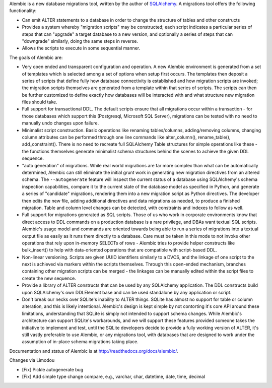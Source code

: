 Alembic is a new database migrations tool, written by the author
of `SQLAlchemy <http://www.sqlalchemy.org>`_.  A migrations tool
offers the following functionality:

* Can emit ALTER statements to a database in order to change
  the structure of tables and other constructs
* Provides a system whereby "migration scripts" may be constructed;
  each script indicates a particular series of steps that can "upgrade" a
  target database to a new version, and optionally a series of steps that can
  "downgrade" similarly, doing the same steps in reverse.
* Allows the scripts to execute in some sequential manner.

The goals of Alembic are:

* Very open ended and transparent configuration and operation.   A new
  Alembic environment is generated from a set of templates which is selected
  among a set of options when setup first occurs. The templates then deposit a
  series of scripts that define fully how database connectivity is established
  and how migration scripts are invoked; the migration scripts themselves are
  generated from a template within that series of scripts. The scripts can
  then be further customized to define exactly how databases will be
  interacted with and what structure new migration files should take.
* Full support for transactional DDL.   The default scripts ensure that all
  migrations occur within a transaction - for those databases which support
  this (Postgresql, Microsoft SQL Server), migrations can be tested with no
  need to manually undo changes upon failure.
* Minimalist script construction.  Basic operations like renaming
  tables/columns, adding/removing columns, changing column attributes can be
  performed through one line commands like alter_column(), rename_table(),
  add_constraint(). There is no need to recreate full SQLAlchemy Table
  structures for simple operations like these - the functions themselves
  generate minimalist schema structures behind the scenes to achieve the given
  DDL sequence.
* "auto generation" of migrations. While real world migrations are far more
  complex than what can be automatically determined, Alembic can still
  eliminate the initial grunt work in generating new migration directives
  from an altered schema.  The ``--autogenerate`` feature will inspect the
  current status of a database using SQLAlchemy's schema inspection
  capabilities, compare it to the current state of the database model as
  specified in Python, and generate a series of "candidate" migrations,
  rendering them into a new migration script as Python directives. The
  developer then edits the new file, adding additional directives and data
  migrations as needed, to produce a finished migration. Table and column
  level changes can be detected, with constraints and indexes to follow as
  well.
* Full support for migrations generated as SQL scripts.   Those of us who
  work in corporate environments know that direct access to DDL commands on a
  production database is a rare privilege, and DBAs want textual SQL scripts.
  Alembic's usage model and commands are oriented towards being able to run a
  series of migrations into a textual output file as easily as it runs them
  directly to a database. Care must be taken in this mode to not invoke other
  operations that rely upon in-memory SELECTs of rows - Alembic tries to
  provide helper constructs like bulk_insert() to help with data-oriented
  operations that are compatible with script-based DDL.
* Non-linear versioning.   Scripts are given UUID identifiers similarly
  to a DVCS, and the linkage of one script to the next is achieved via markers
  within the scripts themselves. Through this open-ended mechanism, branches
  containing other migration scripts can be merged - the linkages can be
  manually edited within the script files to create the new sequence.
* Provide a library of ALTER constructs that can be used by any SQLAlchemy
  application. The DDL constructs build upon SQLAlchemy's own DDLElement base
  and can be used standalone by any application or script.
* Don't break our necks over SQLite's inability to ALTER things.   SQLite
  has almost no support for table or column alteration, and this is likely
  intentional.   Alembic's design
  is kept simple by not contorting it's core API around these limitations,
  understanding that SQLite is simply not intended to support schema
  changes.   While Alembic's architecture can support SQLite's workarounds, and
  we will support these features provided someone takes the initiative
  to implement and test, until the SQLite developers decide
  to provide a fully working version of ALTER, it's still vastly preferable
  to use Alembic, or any migrations tool, with databases that
  are designed to work under the assumption of in-place schema migrations
  taking place.

Documentation and status of Alembic is at http://readthedocs.org/docs/alembic/.

Changes via Limodou

- [Fix] Pickle autogenerate bug
- [Fix] Add simple type change compare, e.g., varchar, char, datetime, date, time, decimal
